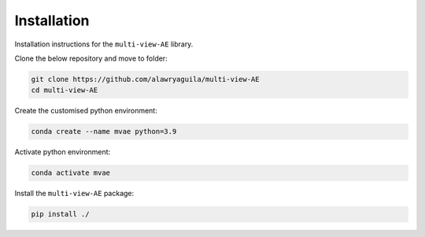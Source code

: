 Installation
===========

Installation instructions for the ``multi-view-AE`` library. 

Clone the below repository and move to folder:

.. code-block:: python

  git clone https://github.com/alawryaguila/multi-view-AE
  cd multi-view-AE


Create the customised python environment:

.. code-block:: python

  conda create --name mvae python=3.9


Activate python environment:

.. code-block:: python

  conda activate mvae


Install the ``multi-view-AE`` package:

.. code-block:: python

  pip install ./
